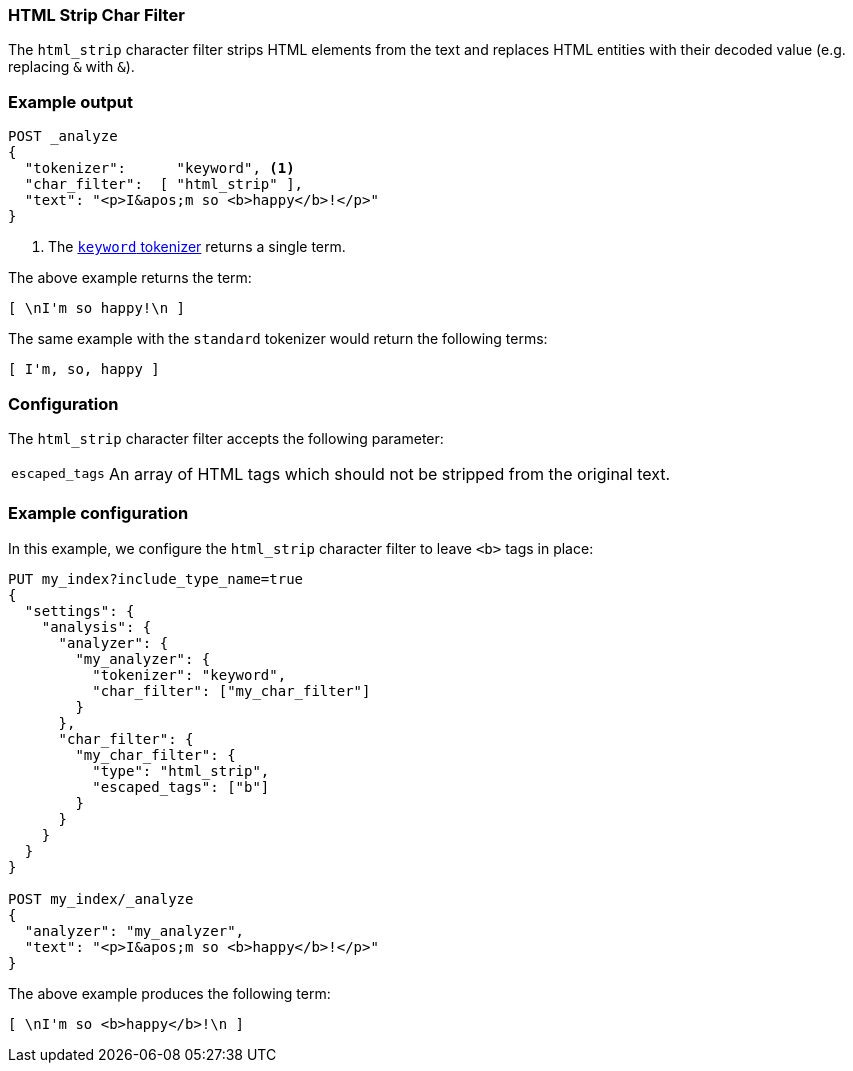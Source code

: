 [[analysis-htmlstrip-charfilter]]
=== HTML Strip Char Filter

The `html_strip` character filter strips HTML elements from the text and
replaces HTML entities with their decoded value (e.g. replacing `&amp;` with
`&`).

[float]
=== Example output

[source,js]
---------------------------
POST _analyze
{
  "tokenizer":      "keyword", <1>
  "char_filter":  [ "html_strip" ],
  "text": "<p>I&apos;m so <b>happy</b>!</p>"
}
---------------------------
// CONSOLE
<1> The <<analysis-keyword-tokenizer,`keyword` tokenizer>> returns a single term.

/////////////////////

[source,js]
----------------------------
{
  "tokens": [
    {
      "token": "\nI'm so happy!\n",
      "start_offset": 0,
      "end_offset": 32,
      "type": "word",
      "position": 0
    }
  ]
}
----------------------------
// TESTRESPONSE

/////////////////////


The above example returns the term:

[source,text]
---------------------------
[ \nI'm so happy!\n ]
---------------------------

The same example with the `standard` tokenizer would return the following terms:

[source,text]
---------------------------
[ I'm, so, happy ]
---------------------------

[float]
=== Configuration

The `html_strip` character filter accepts the following parameter:

[horizontal]
`escaped_tags`::

    An array of HTML tags which should not be stripped from the original text.

[float]
=== Example configuration

In this example, we configure the `html_strip` character filter to leave `<b>`
tags in place:

[source,js]
----------------------------
PUT my_index?include_type_name=true
{
  "settings": {
    "analysis": {
      "analyzer": {
        "my_analyzer": {
          "tokenizer": "keyword",
          "char_filter": ["my_char_filter"]
        }
      },
      "char_filter": {
        "my_char_filter": {
          "type": "html_strip",
          "escaped_tags": ["b"]
        }
      }
    }
  }
}

POST my_index/_analyze
{
  "analyzer": "my_analyzer",
  "text": "<p>I&apos;m so <b>happy</b>!</p>"
}
----------------------------
// CONSOLE

/////////////////////

[source,js]
----------------------------
{
  "tokens": [
    {
      "token": "\nI'm so <b>happy</b>!\n",
      "start_offset": 0,
      "end_offset": 32,
      "type": "word",
      "position": 0
    }
  ]
}
----------------------------
// TESTRESPONSE

/////////////////////


The above example produces the following term:

[source,text]
---------------------------
[ \nI'm so <b>happy</b>!\n ]
---------------------------
